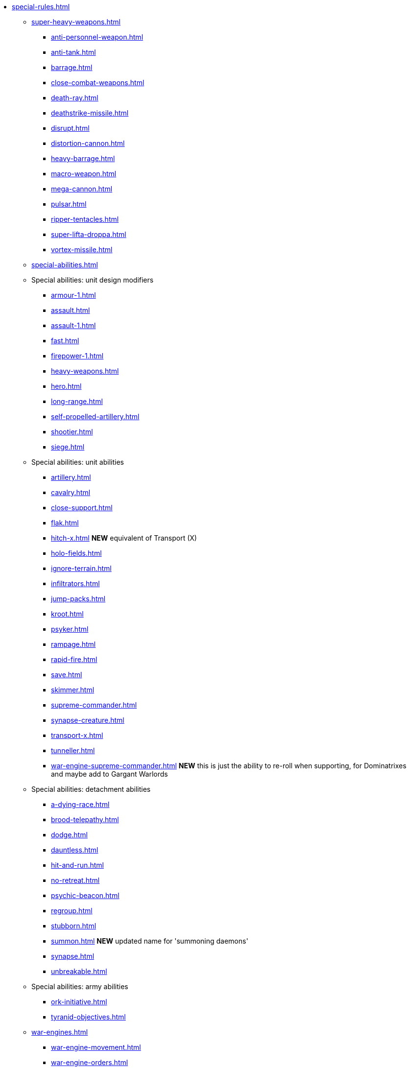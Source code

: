 * xref:special-rules.adoc[]

 ** xref:super-heavy-weapons.adoc[]
  *** xref:anti-personnel-weapon.adoc[]
  *** xref:anti-tank.adoc[]
  *** xref:barrage.adoc[]
  *** xref:close-combat-weapons.adoc[]
  *** xref:death-ray.adoc[]
  *** xref:deathstrike-missile.adoc[]
  *** xref:disrupt.adoc[]
  *** xref:distortion-cannon.adoc[]
  *** xref:heavy-barrage.adoc[]
  *** xref:macro-weapon.adoc[]
  *** xref:mega-cannon.adoc[]
  *** xref:pulsar.adoc[]
  *** xref:ripper-tentacles.adoc[]
  *** xref:super-lifta-droppa.adoc[]
  *** xref:vortex-missile.adoc[]

 ** xref:special-abilities.adoc[]

 ** Special abilities: unit design modifiers
  *** xref:armour-1.adoc[]
  *** xref:assault.adoc[]
  *** xref:assault-1.adoc[]
  *** xref:fast.adoc[]
  *** xref:firepower-1.adoc[]
  *** xref:heavy-weapons.adoc[]
  *** xref:hero.adoc[]
  *** xref:long-range.adoc[]
  *** xref:self-propelled-artillery.adoc[]
  *** xref:shootier.adoc[]
  *** xref:siege.adoc[]

 ** Special abilities: unit abilities
  *** xref:artillery.adoc[]
  *** xref:cavalry.adoc[]
  *** xref:close-support.adoc[]
  *** xref:flak.adoc[]
  *** xref:hitch-x.adoc[] *NEW* equivalent of Transport (X)
  *** xref:holo-fields.adoc[]
  *** xref:ignore-terrain.adoc[]
  *** xref:infiltrators.adoc[]
  *** xref:jump-packs.adoc[]
  *** xref:kroot.adoc[]
  *** xref:psyker.adoc[]
  *** xref:rampage.adoc[]
  *** xref:rapid-fire.adoc[]
  *** xref:save.adoc[]
  *** xref:skimmer.adoc[]
  *** xref:supreme-commander.adoc[]
  *** xref:synapse-creature.adoc[]
  *** xref:transport-x.adoc[]
  *** xref:tunneller.adoc[]
  *** xref:war-engine-supreme-commander.adoc[] *NEW* this is just the ability to re-roll when supporting, for Dominatrixes and maybe add to Gargant Warlords

 ** Special abilities: detachment abilities
  *** xref:a-dying-race.adoc[]
  *** xref:brood-telepathy.adoc[]
  *** xref:dodge.adoc[]
  *** xref:dauntless.adoc[]
  *** xref:hit-and-run.adoc[]
  *** xref:no-retreat.adoc[]
  *** xref:psychic-beacon.adoc[]
  *** xref:regroup.adoc[]
  *** xref:stubborn.adoc[]
  *** xref:summon.adoc[] *NEW* updated name for 'summoning daemons'
  *** xref:synapse.adoc[]
  *** xref:unbreakable.adoc[]

 ** Special abilities: army abilities
  *** xref:ork-initiative.adoc[]
  *** xref:tyranid-objectives.adoc[]

 ** xref:war-engines.adoc[]
  *** xref:war-engine-movement.adoc[]
  *** xref:war-engine-orders.adoc[]
  *** xref:war-engines-and-blast-markers.adoc[]
  *** xref:shooting-with-war-engines.adoc[]
  *** xref:shooting-at-war-engines.adoc[]
  *** xref:war-engine-detachments.adoc[]
  *** xref:war-engine-critical-damage.adoc[]
  *** xref:war-engine-catastrophic-damage.adoc[]
  *** xref:war-engine-shields.adoc[]
  *** xref:war-engines-in-close-combat.adoc[]
  *** xref:war-engines-supporting-close-combats.adoc[]
  *** xref:war-engines-in-firefights.adoc[]
  *** xref:no-retreat-no-surrender.adoc[]
  *** xref:war-engine-data-sheets.adoc[]

 ** xref:flyers.adoc[]
  *** xref:rearm-and-refuel.adoc[]
  *** xref:ground-attack.adoc[]
  *** xref:transport.adoc[]
  *** xref:evac-evac.adoc[] OPTIONAL
  *** xref:counter-strike.adoc[] OPTIONAL
  *** xref:interception.adoc[]
  *** xref:flyers-and-flak.adoc[]
  *** xref:hits-on-flyers.adoc[]
  *** xref:flyers-and-blast-markers.adoc[]
